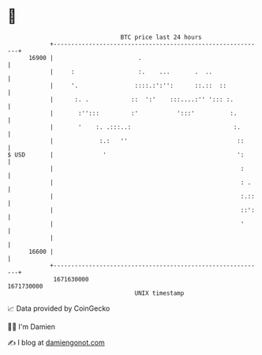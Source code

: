 * 👋

#+begin_example
                                   BTC price last 24 hours                    
               +------------------------------------------------------------+ 
         16900 |                        .                                   | 
               |     :                  :.    ...       .  ..               | 
               |     '.                ::::.:':'':      ::.::  ::           | 
               |      :. .            ::  ':'    :::....:'' '::: :.         | 
               |       :'':::         :'           ':::'          :.        | 
               |       '    :. .:::..:                             :.       | 
               |             :.:   ''                               ::      | 
   $ USD       |              '                                     ':      | 
               |                                                     :      | 
               |                                                     : .    | 
               |                                                     :.::   | 
               |                                                     ::':   | 
               |                                                     '      | 
               |                                                            | 
         16600 |                                                            | 
               +------------------------------------------------------------+ 
                1671630000                                        1671730000  
                                       UNIX timestamp                         
#+end_example
📈 Data provided by CoinGecko

🧑‍💻 I'm Damien

✍️ I blog at [[https://www.damiengonot.com][damiengonot.com]]
